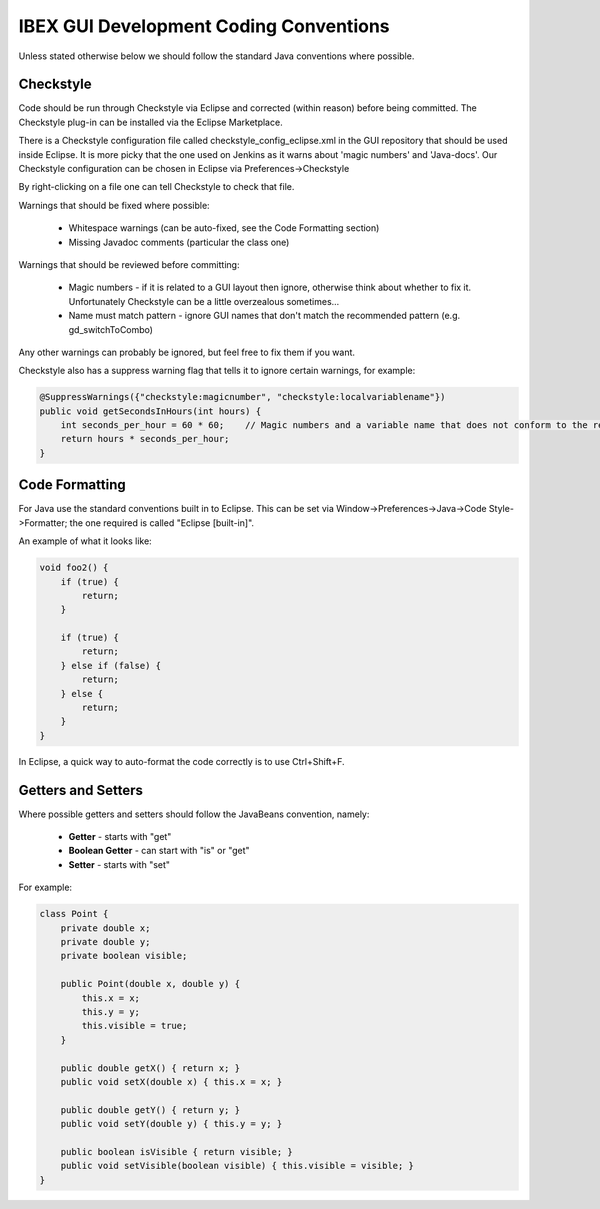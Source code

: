 =======================================
IBEX GUI Development Coding Conventions
=======================================

Unless stated otherwise below we should follow the standard Java conventions where possible.

Checkstyle
----------

Code should be run through Checkstyle via Eclipse and corrected (within reason) before being committed.
The Checkstyle plug-in can be installed via the Eclipse Marketplace.

There is a Checkstyle configuration file called checkstyle_config_eclipse.xml in the GUI repository that should be used inside Eclipse.
It is more picky that the one used on Jenkins as it warns about 'magic numbers' and 'Java-docs'.
Our Checkstyle configuration can be chosen in Eclipse via Preferences->Checkstyle

By right-clicking on a file one can tell Checkstyle to check that file.

Warnings that should be fixed where possible:

    * Whitespace warnings (can be auto-fixed, see the Code Formatting section)

    * Missing Javadoc comments (particular the class one)

Warnings that should be reviewed before committing:

    * Magic numbers - if it is related to a GUI layout then ignore, otherwise think about whether to fix it. Unfortunately Checkstyle can be a little overzealous sometimes...

    * Name must match pattern - ignore GUI names that don't match the recommended pattern (e.g. gd_switchToCombo)

Any other warnings can probably be ignored, but feel free to fix them if you want.
    
Checkstyle also has a suppress warning flag that tells it to ignore certain warnings, for example:

.. code::

    @SuppressWarnings({"checkstyle:magicnumber", "checkstyle:localvariablename"})
    public void getSecondsInHours(int hours) {
        int seconds_per_hour = 60 * 60;    // Magic numbers and a variable name that does not conform to the recommended style!
        return hours * seconds_per_hour;
    }

Code Formatting
---------------

For Java use the standard conventions built in to Eclipse. This can be set via Window->Preferences->Java->Code Style->Formatter; the one required is called "Eclipse [built-in]".

An example of what it looks like:

.. code::

    void foo2() {
        if (true) {
            return;
        }

        if (true) {
            return;
        } else if (false) {
            return;
        } else {
            return;
        }
    }

In Eclipse, a quick way to auto-format the code correctly is to use Ctrl+Shift+F.

Getters and Setters
-------------------

Where possible getters and setters should follow the JavaBeans convention, namely:

    * **Getter** - starts with "get"
    
    * **Boolean Getter** - can start with "is" or "get"
    
    * **Setter** - starts with "set"

For example:

.. code::

    class Point {
        private double x;
        private double y;
        private boolean visible;
        
        public Point(double x, double y) {
            this.x = x;
            this.y = y;
            this.visible = true;
        }
        
        public double getX() { return x; }
        public void setX(double x) { this.x = x; }

        public double getY() { return y; } 
        public void setY(double y) { this.y = y; }
        
        public boolean isVisible { return visible; }
        public void setVisible(boolean visible) { this.visible = visible; }
    }